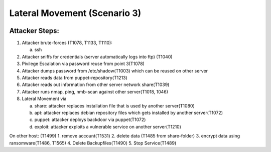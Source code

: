 =============================
Lateral Movement (Scenario 3)
=============================

.. image:: ../../images/AECID-Testbed-LateralMovement.png

Attacker Steps:
---------------


1. Attacker brute-forces (T1078, T1133, T1110):

   a) ssh

2. Attacker sniffs for credentials (server automatically logs into ftp) (T1040)
3. Pivilege Escalation via password reuse from point 3(T1078)
4. Attacker dumps password from /etc/shadow(T1003) which can be reused on other server
5. Attacker reads data from puppet-repository(T1213)
6. Attacker reads out information from other server network share(T1039)
7. Attacker runs nmap, ping, nmb-scan against other server(T1018, 1046)
8. Lateral Movement via

   a) share: attacker replaces installation file that is used by another server(T1080)
   b) apt: attacker replaces debian repository files which gets installed by another server(T1072)
   c) puppet: attacker deploys backdoor via puppet(T1072)
   d) exploit: attacker exploits a vulnerable service on another server(T1210)


On other host: (T1499)
1. remove account(T1531)
2. delete data (T1485 from share-folder)
3. encrypt data using ransomware(T1486, T1565)
4. Delete Backupfiles(T1490)
5. Stop Service(T1489)

